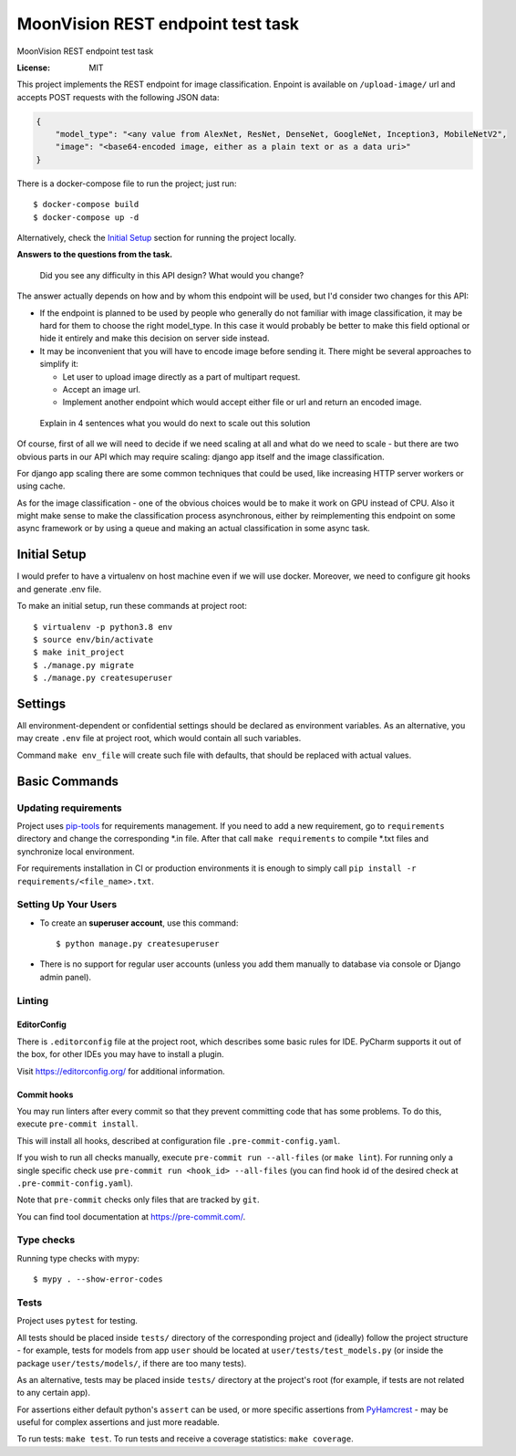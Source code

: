 MoonVision REST endpoint test task
==================================

MoonVision REST endpoint test task

.. image:: https://img.shields.io/badge/built%20with-Cookiecutter%20Django-ff69b4.svg
     :target: https://github.com/pydanny/cookiecutter-django/
     :alt: Built with Cookiecutter Django
.. image:: https://img.shields.io/badge/style-wemake-000000.svg
    :target: https://github.com/wemake-services/wemake-python-styleguide
    :alt: wemake.services code style

:License: MIT

This project implements the REST endpoint for image classification. Enpoint is available on ``/upload-image/`` url and
accepts POST requests with the following JSON data:

.. code-block:: json

    {
        "model_type": "<any value from AlexNet, ResNet, DenseNet, GoogleNet, Inception3, MobileNetV2",
        "image": "<base64-encoded image, either as a plain text or as a data uri>"
    }

There is a docker-compose file to run the project; just run::

    $ docker-compose build
    $ docker-compose up -d

Alternatively, check the `Initial Setup`_ section for running the project locally.

**Answers to the questions from the task.**

    Did you see any difficulty in this API design? What would you change?

The answer actually depends on how and by whom this endpoint will be used, but I'd consider two changes for this API:

* If the endpoint is planned to be used by people who generally do not familiar
  with image classification, it may be hard for them to choose the right model_type.
  In this case it would probably be better to make this field optional or hide
  it entirely and make this decision on server side instead.
* It may be inconvenient that you will have to encode image before sending it.
  There might be several approaches to simplify it:

  * Let user to upload image directly as a part of multipart request.
  * Accept an image url.
  * Implement another endpoint which would accept either file or url and return
    an encoded image.

..

  Explain in 4 sentences what you would do next to scale out this solution

Of course, first of all we will need to decide if we need scaling at all and what do
we need to scale - but there are two obvious parts in our API which may require scaling:
django app itself and the image classification.

For django app scaling there are some common techniques that could be used, like
increasing HTTP server workers or using cache.

As for the image classification - one of the obvious choices would be to make
it work on GPU instead of CPU. Also it might make sense to make the classification
process asynchronous, either by reimplementing this endpoint on some async framework
or by using a queue and making an actual classification in some async task.

Initial Setup
-------------

I would prefer to have a virtualenv on host machine even if we will use docker.
Moreover, we need to configure git hooks and generate .env file.

To make an initial setup, run these commands at project root::

    $ virtualenv -p python3.8 env
    $ source env/bin/activate
    $ make init_project
    $ ./manage.py migrate
    $ ./manage.py createsuperuser

Settings
--------

All environment-dependent or confidential settings should be declared as environment variables. As an alternative, you
may create ``.env`` file at project root, which would contain all such variables.

Command ``make env_file`` will create such file with defaults, that should be replaced with actual values.

Basic Commands
--------------

Updating requirements
`````````````````````

Project uses `pip-tools
<https://github.com/jazzband/pip-tools>`_ for requirements management. If you need to add a new requirement, go to
``requirements`` directory and change the corresponding \*.in file. After that call ``make requirements`` to
compile \*.txt files and synchronize local environment.

For requirements installation in CI or production environments it is enough to simply call ``pip install -r
requirements/<file_name>.txt``.

Setting Up Your Users
`````````````````````

* To create an **superuser account**, use this command::

    $ python manage.py createsuperuser


* There is no support for regular user accounts (unless you add them manually
  to database via console or Django admin panel).

Linting
```````

EditorConfig
''''''''''''
There is ``.editorconfig`` file at the project root, which describes some basic rules for IDE. PyCharm supports it out
of the box, for other IDEs you may have to install a plugin.

Visit https://editorconfig.org/ for additional information.

Commit hooks
''''''''''''
You may run linters after every commit so that they prevent committing code that has some problems. To do this, execute
``pre-commit install``.

This will install all hooks, described at configuration file ``.pre-commit-config.yaml``.

If you wish to run all checks manually, execute ``pre-commit run --all-files`` (or ``make lint``).
For running only a single specific check use ``pre-commit run <hook_id> --all-files`` (you can find hook id of the
desired check at ``.pre-commit-config.yaml``).

Note that ``pre-commit`` checks only files that are tracked by ``git``.

You can find tool documentation at https://pre-commit.com/.

Type checks
```````````

Running type checks with mypy:

::

  $ mypy . --show-error-codes

Tests
`````

Project uses ``pytest`` for testing.

All tests should be placed inside ``tests/`` directory of the corresponding project and (ideally) follow the project
structure - for example, tests for models from app ``user`` should be located at ``user/tests/test_models.py`` (or
inside the package ``user/tests/models/``, if there are too many tests).

As an alternative, tests may be placed inside ``tests/`` directory at the project's root (for example, if tests are not
related to any certain app).

For assertions either default python's ``assert`` can be used, or more specific assertions from PyHamcrest_ - may be
useful for complex assertions and just more readable.

.. _PyHamcrest: https://pyhamcrest.readthedocs.io/en/release-1.8/library/

To run tests: ``make test``.
To run tests and receive a coverage statistics: ``make coverage``.
